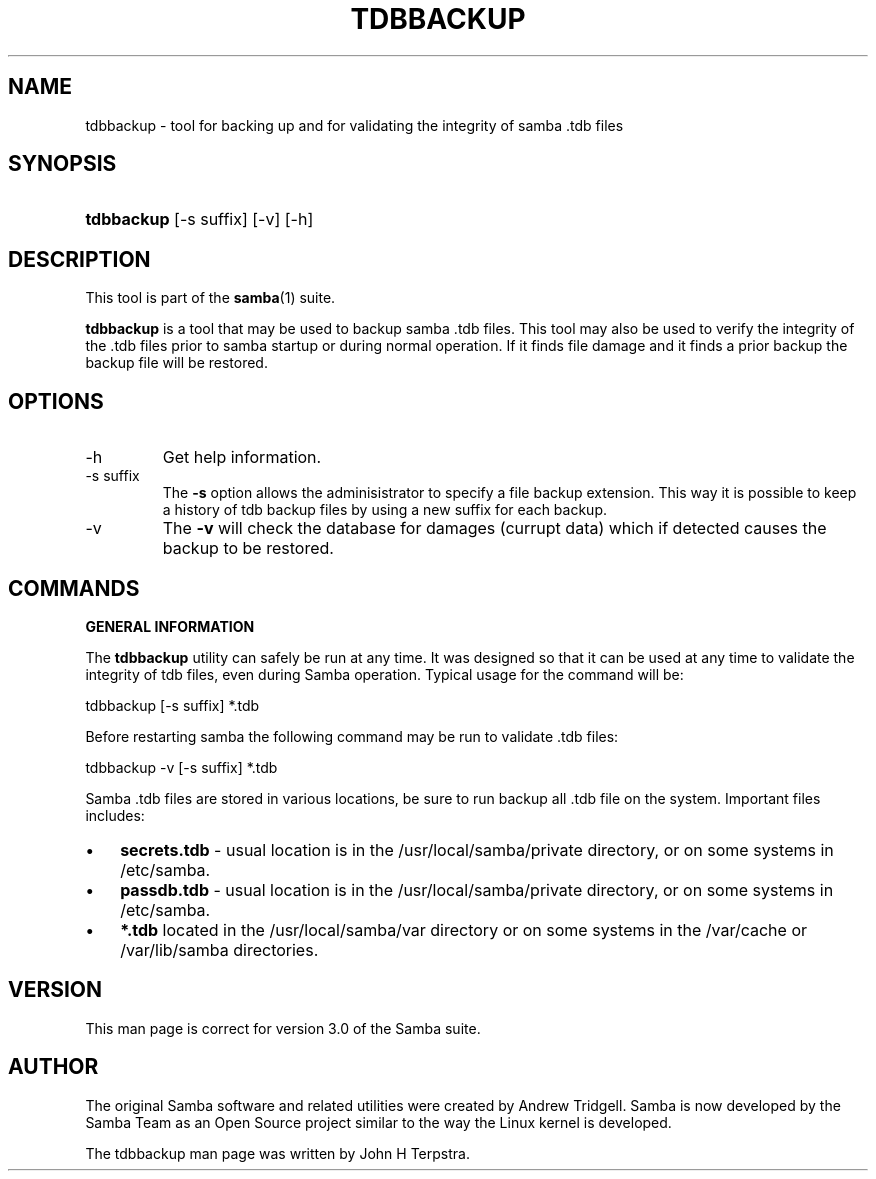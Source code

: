 .\"Generated by db2man.xsl. Don't modify this, modify the source.
.de Sh \" Subsection
.br
.if t .Sp
.ne 5
.PP
\fB\\$1\fR
.PP
..
.de Sp \" Vertical space (when we can't use .PP)
.if t .sp .5v
.if n .sp
..
.de Ip \" List item
.br
.ie \\n(.$>=3 .ne \\$3
.el .ne 3
.IP "\\$1" \\$2
..
.TH "TDBBACKUP" 8 "" "" ""
.SH NAME
tdbbackup \- tool for backing up and for validating the integrity of samba .tdb files
.SH "SYNOPSIS"
.ad l
.hy 0
.HP 10
\fBtdbbackup\fR [\-s\ suffix] [\-v] [\-h]
.ad
.hy

.SH "DESCRIPTION"

.PP
This tool is part of the \fBsamba\fR(1) suite\&.

.PP
\fBtdbbackup\fR is a tool that may be used to backup samba \&.tdb files\&. This tool may also be used to verify the integrity of the \&.tdb files prior to samba startup or during normal operation\&. If it finds file damage and it finds a prior backup the backup file will be restored\&.

.SH "OPTIONS"

.TP
\-h
Get help information\&.

.TP
\-s suffix
The \fB\-s\fR option allows the adminisistrator to specify a file backup extension\&. This way it is possible to keep a history of tdb backup files by using a new suffix for each backup\&.

.TP
\-v
The \fB\-v\fR will check the database for damages (currupt data) which if detected causes the backup to be restored\&.

.SH "COMMANDS"

.PP
\fBGENERAL INFORMATION\fR

.PP
The \fBtdbbackup\fR utility can safely be run at any time\&. It was designed so that it can be used at any time to validate the integrity of tdb files, even during Samba operation\&. Typical usage for the command will be:

.PP
tdbbackup [\-s suffix] *\&.tdb

.PP
Before restarting samba the following command may be run to validate \&.tdb files:

.PP
tdbbackup \-v [\-s suffix] *\&.tdb

.PP
Samba \&.tdb files are stored in various locations, be sure to run backup all \&.tdb file on the system\&. Important files includes:

.TP 3
\(bu
\fBsecrets\&.tdb\fR \- usual location is in the /usr/local/samba/private directory, or on some systems in /etc/samba\&.
.TP
\(bu
\fBpassdb\&.tdb\fR \- usual location is in the /usr/local/samba/private directory, or on some systems in /etc/samba\&.
.TP
\(bu
\fB*\&.tdb\fR located in the /usr/local/samba/var directory or on some systems in the /var/cache or /var/lib/samba directories\&.
.LP

.SH "VERSION"

.PP
This man page is correct for version 3\&.0 of the Samba suite\&.

.SH "AUTHOR"

.PP
The original Samba software and related utilities were created by Andrew Tridgell\&. Samba is now developed by the Samba Team as an Open Source project similar to the way the Linux kernel is developed\&.

.PP
The tdbbackup man page was written by John H Terpstra\&.

